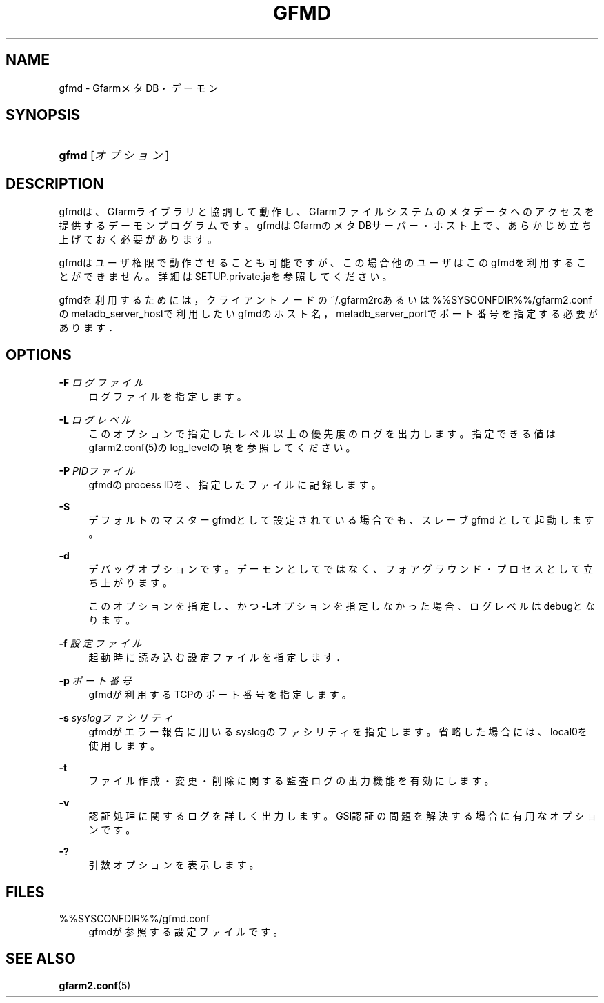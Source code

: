 '\" t
.\"     Title: gfmd
.\"    Author: [FIXME: author] [see http://docbook.sf.net/el/author]
.\" Generator: DocBook XSL Stylesheets v1.78.1 <http://docbook.sf.net/>
.\"      Date: 14 Feb 2008
.\"    Manual: Gfarm
.\"    Source: Gfarm
.\"  Language: English
.\"
.TH "GFMD" "8" "14 Feb 2008" "Gfarm" "Gfarm"
.\" -----------------------------------------------------------------
.\" * Define some portability stuff
.\" -----------------------------------------------------------------
.\" ~~~~~~~~~~~~~~~~~~~~~~~~~~~~~~~~~~~~~~~~~~~~~~~~~~~~~~~~~~~~~~~~~
.\" http://bugs.debian.org/507673
.\" http://lists.gnu.org/archive/html/groff/2009-02/msg00013.html
.\" ~~~~~~~~~~~~~~~~~~~~~~~~~~~~~~~~~~~~~~~~~~~~~~~~~~~~~~~~~~~~~~~~~
.ie \n(.g .ds Aq \(aq
.el       .ds Aq '
.\" -----------------------------------------------------------------
.\" * set default formatting
.\" -----------------------------------------------------------------
.\" disable hyphenation
.nh
.\" disable justification (adjust text to left margin only)
.ad l
.\" -----------------------------------------------------------------
.\" * MAIN CONTENT STARTS HERE *
.\" -----------------------------------------------------------------
.SH "NAME"
gfmd \- GfarmメタDB・デーモン
.SH "SYNOPSIS"
.HP \w'\fBgfmd\fR\ 'u
\fBgfmd\fR [\fIオプション\fR]
.SH "DESCRIPTION"
.PP
gfmdは、Gfarmライブラリと協調して動作し、Gfarmファイルシステ ムのメタデータへのアクセスを提供するデーモンプログラムです。 gfmdはGfarmのメタDBサーバー・ホスト上で、 あらかじめ立ち上げておく必要があります。
.PP
gfmdはユーザ権限で動作させることも可能ですが、この場合他のユーザはこ のgfmdを利用することができません。 詳細はSETUP\&.private\&.jaを参照してください。
.PP
gfmdを利用するためには， クライアントノードの~/\&.gfarm2rcあるいは%%SYSCONFDIR%%/gfarm2\&.confの metadb_server_hostで利用したいgfmdのホスト名， metadb_server_portでポート番号を指定する必要がありま す．
.SH "OPTIONS"
.PP
\fB\-F\fR \fIログファイル\fR
.RS 4
ログファイルを指定します。
.RE
.PP
\fB\-L\fR \fIログレベル\fR
.RS 4
このオプションで指定したレベル以上の優先度のログを出力します。 指定できる値はgfarm2\&.conf(5)のlog_levelの項を参照してください。
.RE
.PP
\fB\-P\fR \fIPIDファイル\fR
.RS 4
gfmdのprocess IDを、指定したファイルに記録します。
.RE
.PP
\fB\-S\fR
.RS 4
デフォルトのマスターgfmdとして設定されている場合でも、スレーブgfmd として起動します。
.RE
.PP
\fB\-d\fR
.RS 4
デバッグオプションです。デーモンとしてではなく、フォアグラウンド・ プロセスとして立ち上がります。
.sp
このオプションを指定し、かつ\fB\-L\fRオプションを指定しなかった 場合、ログレベルはdebugとなります。
.RE
.PP
\fB\-f\fR \fI設定ファイル\fR
.RS 4
起動時に読み込む設定ファイルを指定します．
.RE
.PP
\fB\-p\fR \fIポート番号\fR
.RS 4
gfmdが利用するTCPのポート番号を指定します。
.RE
.PP
\fB\-s\fR \fIsyslogファシリティ\fR
.RS 4
gfmdがエラー報告に用いるsyslogのファシリティを指定します。省略 した場合には、local0を使用します。
.RE
.PP
\fB\-t\fR
.RS 4
ファイル作成・変更・削除に関する監査ログの出力機能を有効にします。
.RE
.PP
\fB\-v\fR
.RS 4
認証処理に関するログを詳しく出力します。 GSI認証の問題を解決する場合に有用なオプションです。
.RE
.PP
\fB\-?\fR
.RS 4
引数オプションを表示します。
.RE
.SH "FILES"
.PP
%%SYSCONFDIR%%/gfmd\&.conf
.RS 4
gfmdが参照する設定ファイルです。
.RE
.SH "SEE ALSO"
.PP
\fBgfarm2.conf\fR(5)
